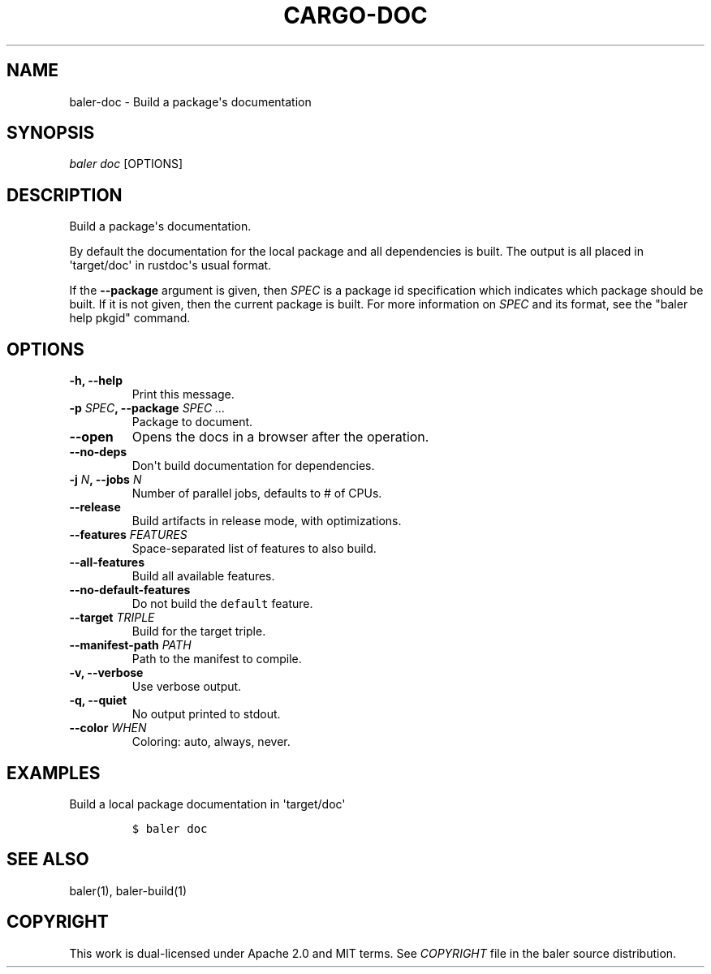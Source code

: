 .TH "CARGO\-DOC" "1" "May 2016" "The Rust package manager" "Cargo Manual"
.hy
.SH NAME
.PP
baler\-doc \- Build a package\[aq]s documentation
.SH SYNOPSIS
.PP
\f[I]baler doc\f[] [OPTIONS]
.SH DESCRIPTION
.PP
Build a package\[aq]s documentation.
.PP
By default the documentation for the local package and all dependencies
is built.
The output is all placed in \[aq]target/doc\[aq] in rustdoc\[aq]s usual
format.
.PP
If the \f[B]\-\-package\f[] argument is given, then \f[I]SPEC\f[] is a
package id specification which indicates which package should be built.
If it is not given, then the current package is built.
For more information on \f[I]SPEC\f[] and its format, see the "baler
help pkgid" command.
.SH OPTIONS
.TP
.B \-h, \-\-help
Print this message.
.RS
.RE
.TP
.B \-p \f[I]SPEC\f[], \-\-package \f[I]SPEC ...\f[]
Package to document.
.RS
.RE
.TP
.B \-\-open
Opens the docs in a browser after the operation.
.RS
.RE
.TP
.B \-\-no\-deps
Don\[aq]t build documentation for dependencies.
.RS
.RE
.TP
.B \-j \f[I]N\f[], \-\-jobs \f[I]N\f[]
Number of parallel jobs, defaults to # of CPUs.
.RS
.RE
.TP
.B \-\-release
Build artifacts in release mode, with optimizations.
.RS
.RE
.TP
.B \-\-features \f[I]FEATURES\f[]
Space\-separated list of features to also build.
.RS
.RE
.TP
.B \-\-all\-features
Build all available features.
.RS
.RE
.TP
.B \-\-no\-default\-features
Do not build the \f[C]default\f[] feature.
.RS
.RE
.TP
.B \-\-target \f[I]TRIPLE\f[]
Build for the target triple.
.RS
.RE
.TP
.B \-\-manifest\-path \f[I]PATH\f[]
Path to the manifest to compile.
.RS
.RE
.TP
.B \-v, \-\-verbose
Use verbose output.
.RS
.RE
.TP
.B \-q, \-\-quiet
No output printed to stdout.
.RS
.RE
.TP
.B \-\-color \f[I]WHEN\f[]
Coloring: auto, always, never.
.RS
.RE
.SH EXAMPLES
.PP
Build a local package documentation in \[aq]target/doc\[aq]
.IP
.nf
\f[C]
$\ baler\ doc
\f[]
.fi
.SH SEE ALSO
.PP
baler(1), baler\-build(1)
.SH COPYRIGHT
.PP
This work is dual\-licensed under Apache 2.0 and MIT terms.
See \f[I]COPYRIGHT\f[] file in the baler source distribution.

